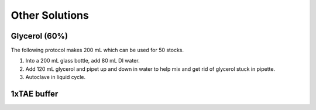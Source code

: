 ========================
Other Solutions
========================

.. _glycerol:

Glycerol (60%)
==================

The following protocol makes 200 mL which can be used for 50 stocks.

1. Into a 200 mL glass bottle, add 80 mL DI water.
2. Add 120 mL glycerol and pipet up and down in water to help mix and get rid of glycerol stuck in pipette.
3. Autoclave in liquid cycle.


1xTAE buffer
=============

.. todo::

